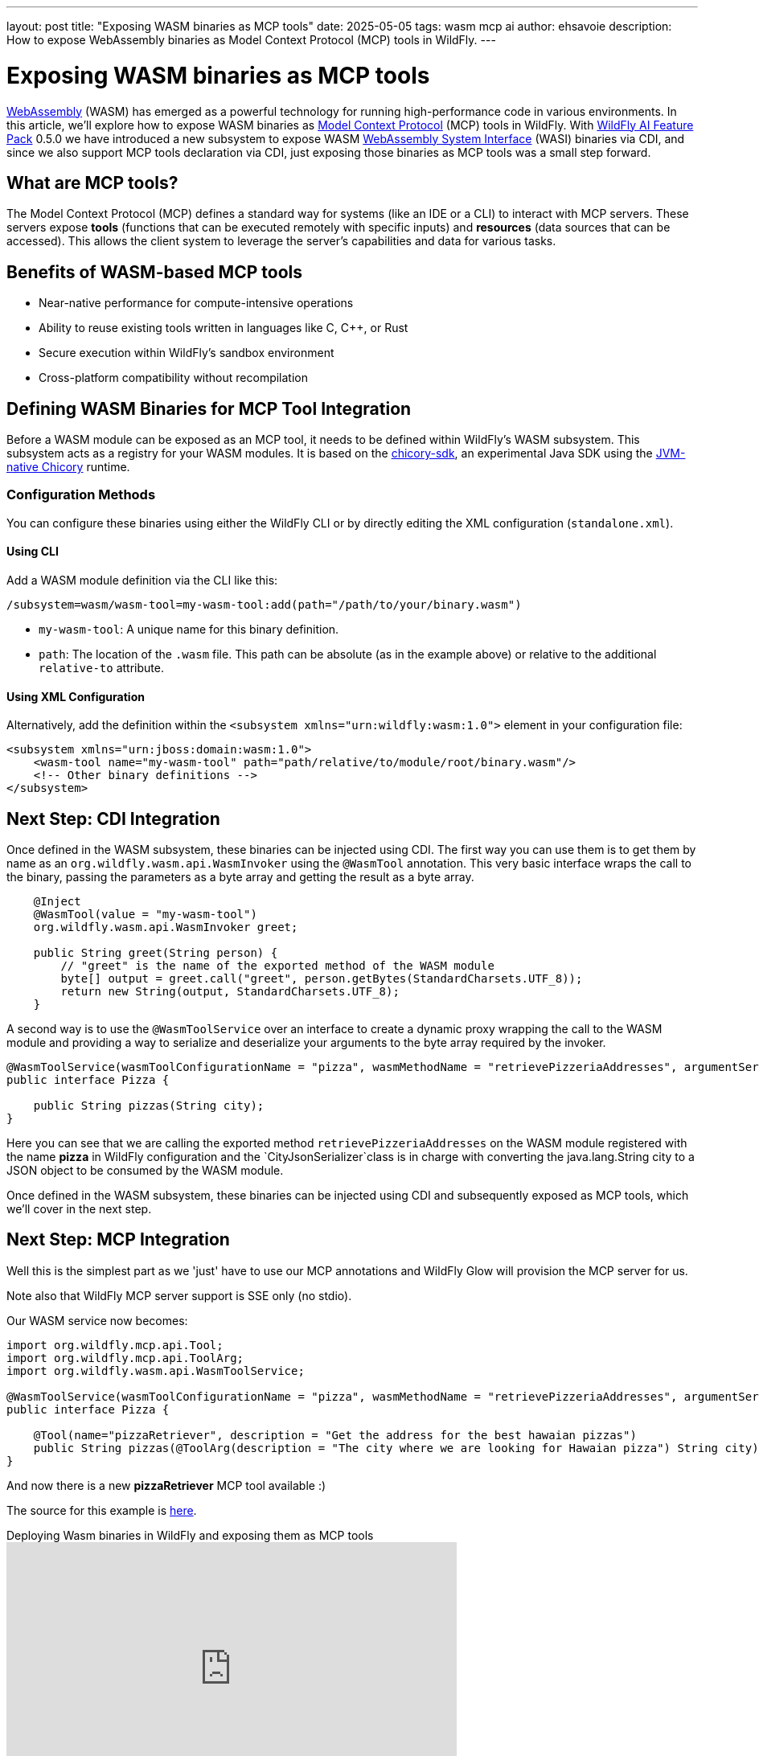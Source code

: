 ---
layout: post
title:  "Exposing WASM binaries as MCP tools"
date:   2025-05-05
tags:   wasm mcp ai
author: ehsavoie
description: How to expose WebAssembly binaries as Model Context Protocol (MCP) tools in WildFly.
---

= Exposing WASM binaries as MCP tools

https://webassembly.org/[WebAssembly] (WASM) has emerged as a powerful technology for running high-performance code in various environments. In this article, we'll explore how to expose WASM binaries as  https://modelcontextprotocol.io/[Model Context Protocol] (MCP) tools in WildFly.
With https://github.com/wildfly-extras/wildfly-ai-feature-pack[WildFly AI Feature Pack] 0.5.0 we have introduced a new subsystem to expose WASM https://wasi.dev/[WebAssembly System Interface] (WASI) binaries via CDI, and since we also support MCP tools declaration via CDI, just exposing those binaries as MCP tools was a small step forward.

== What are MCP tools?

The Model Context Protocol (MCP) defines a standard way for systems (like an IDE or a CLI) to interact with MCP servers. These servers expose *tools* (functions that can be executed remotely with specific inputs) and *resources* (data sources that can be accessed). This allows the client system to leverage the server's capabilities and data for various tasks.

== Benefits of WASM-based MCP tools

* Near-native performance for compute-intensive operations
* Ability to reuse existing tools written in languages like C, C++, or Rust
* Secure execution within WildFly's sandbox environment
* Cross-platform compatibility without recompilation

== Defining WASM Binaries for MCP Tool Integration

Before a WASM module can be exposed as an MCP tool, it needs to be defined within WildFly's WASM subsystem. This subsystem acts as a registry for your WASM modules.
It is based on the https://github.com/extism/chicory-sdk[chicory-sdk], an experimental Java SDK using the https://github.com/dylibso/chicory[JVM-native Chicory] runtime.

=== Configuration Methods

You can configure these binaries using either the WildFly CLI or by directly editing the XML configuration (`standalone.xml`).

==== Using CLI

Add a WASM module definition via the CLI like this:

[source,bash]
----
/subsystem=wasm/wasm-tool=my-wasm-tool:add(path="/path/to/your/binary.wasm")
----

*   `my-wasm-tool`: A unique name for this binary definition.
*   `path`: The location of the `.wasm` file. This path can be absolute (as in the example above) or relative to the additional `relative-to` attribute.

==== Using XML Configuration

Alternatively, add the definition within the `<subsystem xmlns="urn:wildfly:wasm:1.0">` element in your configuration file:

[source,xml]
----
<subsystem xmlns="urn:jboss:domain:wasm:1.0">
    <wasm-tool name="my-wasm-tool" path="path/relative/to/module/root/binary.wasm"/>
    <!-- Other binary definitions -->
</subsystem>
----

== Next Step: CDI Integration

Once defined in the WASM subsystem, these binaries can be injected using CDI.
The first way you can use them is to get them by name as an `org.wildfly.wasm.api.WasmInvoker` using the `@WasmTool` annotation.
This very basic interface wraps the call to the binary, passing the parameters as a byte array and getting the result as a byte array.

[source,java]
----

    @Inject
    @WasmTool(value = "my-wasm-tool")
    org.wildfly.wasm.api.WasmInvoker greet;

    public String greet(String person) {
        // "greet" is the name of the exported method of the WASM module
        byte[] output = greet.call("greet", person.getBytes(StandardCharsets.UTF_8));
        return new String(output, StandardCharsets.UTF_8);
    }

----

A second way is to use the `@WasmToolService` over an interface to create a dynamic proxy wrapping the call to the WASM module and providing a way to serialize and deserialize your arguments to the byte array required by the invoker.

[source,java]
----
@WasmToolService(wasmToolConfigurationName = "pizza", wasmMethodName = "retrievePizzeriaAddresses", argumentSerializer = CityJsonSerializer.class)
public interface Pizza {

    public String pizzas(String city);
}
----
Here you can see that we are calling the exported method `retrievePizzeriaAddresses` on the WASM module registered with the name *pizza* in WildFly configuration and the `CityJsonSerializer`class is in charge with converting the java.lang.String city to a JSON object to be consumed by the WASM module.

Once defined in the WASM subsystem, these binaries can be injected using CDI and subsequently exposed as MCP tools, which we'll cover in the next step.


==  Next Step: MCP Integration

Well this is the simplest part as we 'just' have to use our MCP annotations and WildFly Glow will provision the MCP server for us.

Note also that WildFly MCP server support is SSE only (no stdio).

Our WASM service now becomes:
[source,java]
----
import org.wildfly.mcp.api.Tool;
import org.wildfly.mcp.api.ToolArg;
import org.wildfly.wasm.api.WasmToolService;

@WasmToolService(wasmToolConfigurationName = "pizza", wasmMethodName = "retrievePizzeriaAddresses", argumentSerializer = CityJsonSerializer.class)
public interface Pizza {

    @Tool(name="pizzaRetriever", description = "Get the address for the best hawaian pizzas")
    public String pizzas(@ToolArg(description = "The city where we are looking for Hawaian pizza") String city);
}

----

And now there is a new *pizzaRetriever* MCP tool available :)


The source for this example is https://github.com/ehsavoie/wildfly-weather/tree/wasm_subsystem[here].

video::oEvjWW7MBWM[youtube,width=560,height=315,title="Deploying Wasm binaries in WildFly and exposing them as MCP tools"]